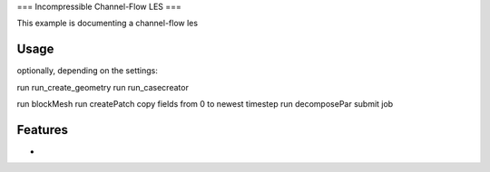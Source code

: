 ===
Incompressible Channel-Flow LES
===

This example is documenting a channel-flow les

Usage
-------------

optionally, depending on the settings:

run run_create_geometry
run run_casecreator

run blockMesh
run createPatch
copy fields from 0 to newest timestep
run decomposePar
submit job

Features
-------------

-
